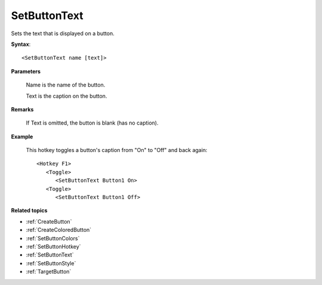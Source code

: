 .. _SetButtonText:

SetButtonText
==============================================================================
Sets the text that is displayed on a button.

**Syntax**::

    <SetButtonText name [text]>

**Parameters**

    Name is the name of the button.

    Text is the caption on the button.

**Remarks**

    If Text is omitted, the button is blank (has no caption).

**Example**

    This hotkey toggles a button's caption from "On" to "Off" and back again::

        <Hotkey F1>
           <Toggle>
              <SetButtonText Button1 On>
           <Toggle>
              <SetButtonText Button1 Off>

**Related topics**

- :ref:`CreateButton`
- :ref:`CreateColoredButton`
- :ref:`SetButtonColors`
- :ref:`SetButtonHotkey`
- :ref:`SetButtonText`
- :ref:`SetButtonStyle`
- :ref:`TargetButton`